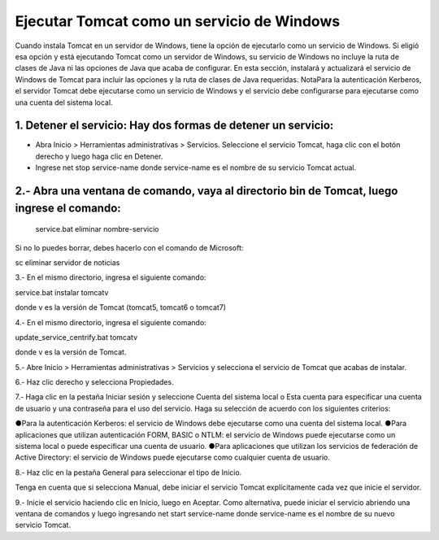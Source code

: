 Ejecutar Tomcat como un servicio de Windows
======================================

Cuando instala Tomcat en un servidor de Windows, tiene la opción de ejecutarlo como un servicio de Windows. Si eligió esa opción y está ejecutando Tomcat como un servidor de Windows, su servicio de Windows no incluye la ruta de clases de Java ni las opciones de Java que acaba de configurar.
En esta sección, instalará y actualizará el servicio de Windows de Tomcat para incluir las opciones y la ruta de clases de Java requeridas.
NotaPara la autenticación Kerberos, el servidor Tomcat debe ejecutarse como un servicio de Windows y el servicio debe configurarse para ejecutarse como una cuenta del sistema local.

1. Detener el servicio: Hay dos formas de detener un servicio:
------------------------------------------------------------------

* Abra Inicio > Herramientas administrativas > Servicios. Seleccione el servicio Tomcat, haga clic con el botón derecho y luego haga clic en Detener.

* Ingrese net stop service-name donde service-name es el nombre de su servicio Tomcat actual.

2.- Abra una ventana de comando, vaya al directorio bin de Tomcat, luego ingrese el comando:
------------------------------------------------------------------

 service.bat eliminar nombre-servicio

Si no lo puedes borrar, debes hacerlo con el comando de Microsoft::

sc eliminar servidor de noticias

3.- En el mismo directorio, ingresa el siguiente comando:

service.bat instalar tomcatv

donde v es la versión de Tomcat (tomcat5, tomcat6 o tomcat7)

4.- En el mismo directorio, ingresa el siguiente comando:

update_service_centrify.bat tomcatv

donde v es la versión de Tomcat.

5.- Abre Inicio > Herramientas administrativas > Servicios y selecciona el servicio de Tomcat que acabas de instalar.

6.- Haz clic derecho y selecciona Propiedades.

7.- Haga clic en la pestaña Iniciar sesión y seleccione Cuenta del sistema local o Esta cuenta para especificar una cuenta de usuario y una contraseña para el uso del servicio.
Haga su selección de acuerdo con los siguientes criterios:

●Para la autenticación Kerberos: el servicio de Windows debe ejecutarse como una cuenta del sistema local.
●Para aplicaciones que utilizan autenticación FORM, BASIC o NTLM: el servicio de Windows puede ejecutarse como un sistema local o puede especificar una cuenta de usuario.
●Para aplicaciones que utilizan los servicios de federación de Active Directory: el servicio de Windows puede ejecutarse como cualquier cuenta de usuario.

8.- Haz clic en la pestaña General para seleccionar el tipo de Inicio.

Tenga en cuenta que si selecciona Manual, debe iniciar el servicio Tomcat explícitamente cada vez que inicie el servidor.

9.- Inicie el servicio haciendo clic en Inicio, luego en Aceptar.
Como alternativa, puede iniciar el servicio abriendo una ventana de comandos y luego ingresando net start service-name donde service-name es el nombre de su nuevo servicio Tomcat.
